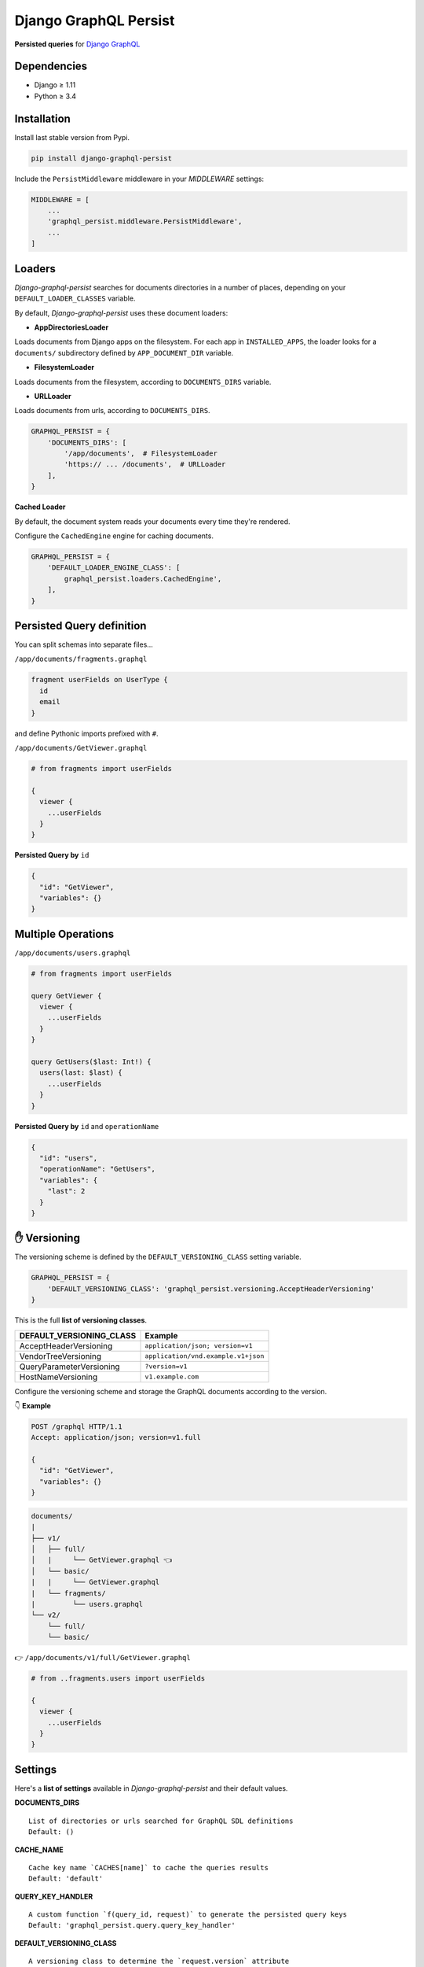 Django GraphQL Persist
======================

|Pypi| |Wheel| |Build Status| |Codecov| |Code Climate|


**Persisted queries** for `Django GraphQL`_

.. _Django GraphQL: https://github.com/graphql-python/graphene-django


Dependencies
------------

* Django ≥ 1.11
* Python ≥ 3.4


Installation
------------

Install last stable version from Pypi.

.. code:: sh

    pip install django-graphql-persist


Include the ``PersistMiddleware`` middleware in your *MIDDLEWARE* settings:

.. code:: python

    MIDDLEWARE = [
        ...
        'graphql_persist.middleware.PersistMiddleware',
        ...
    ]


Loaders
-------

*Django-graphql-persist* searches for documents directories in a number of places, depending on your ``DEFAULT_LOADER_CLASSES`` variable.

By default, *Django-graphql-persist* uses these document loaders:

* **AppDirectoriesLoader**

Loads documents from Django apps on the filesystem. For each app in ``INSTALLED_APPS``, the loader looks for a ``documents/`` subdirectory defined by ``APP_DOCUMENT_DIR`` variable.

* **FilesystemLoader**

Loads documents from the filesystem, according to ``DOCUMENTS_DIRS`` variable.

* **URLLoader**

Loads documents from urls, according to ``DOCUMENTS_DIRS``.

.. code:: python

    GRAPHQL_PERSIST = {
        'DOCUMENTS_DIRS': [
            '/app/documents',  # FilesystemLoader
            'https:// ... /documents',  # URLLoader
        ],
    }

**Cached Loader**

By default, the document system reads your documents every time they're rendered.

Configure the ``CachedEngine`` engine for caching documents.


.. code:: python

    GRAPHQL_PERSIST = {
        'DEFAULT_LOADER_ENGINE_CLASS': [
            graphql_persist.loaders.CachedEngine',
        ],
    }

Persisted Query definition
--------------------------

You can split schemas into separate files...

``/app/documents/fragments.graphql``

.. code:: graphql

    fragment userFields on UserType {
      id
      email
    }

and define Pythonic imports prefixed with ``#``.

``/app/documents/GetViewer.graphql``

.. code:: graphql

    # from fragments import userFields

    {
      viewer {
        ...userFields
      }
    }


**Persisted Query by** ``id``

.. code:: json

    {
      "id": "GetViewer",
      "variables": {}
    }


Multiple Operations
-------------------

``/app/documents/users.graphql``

.. code:: graphql

    # from fragments import userFields

    query GetViewer {
      viewer {
        ...userFields
      }
    }

    query GetUsers($last: Int!) {
      users(last: $last) {
        ...userFields
      }
    }


**Persisted Query by** ``id`` and ``operationName``

.. code:: json

    {
      "id": "users",
      "operationName": "GetUsers",
      "variables": {
        "last": 2
      }
    }


✋ Versioning
-------------

The versioning scheme is defined by the ``DEFAULT_VERSIONING_CLASS`` setting variable.

.. code:: python

    GRAPHQL_PERSIST = {
        'DEFAULT_VERSIONING_CLASS': 'graphql_persist.versioning.AcceptHeaderVersioning'
    }

This is the full **list of versioning classes**.

+--------------------------+-------------------------------------+
| DEFAULT_VERSIONING_CLASS |               Example               |
+==========================+=====================================+
|  AcceptHeaderVersioning  |  ``application/json; version=v1``   |
+--------------------------+-------------------------------------+
|   VendorTreeVersioning   | ``application/vnd.example.v1+json`` |
+--------------------------+-------------------------------------+
| QueryParameterVersioning |          ``?version=v1``            |
+--------------------------+-------------------------------------+
|    HostNameVersioning    |         ``v1.example.com``          |
+--------------------------+-------------------------------------+

Configure the versioning scheme and storage the GraphQL documents according to the version.

👇 **Example**

.. code::

    POST /graphql HTTP/1.1
    Accept: application/json; version=v1.full

    {
      "id": "GetViewer",
      "variables": {}
    }

.. code::

    documents/
    |
    ├── v1/
    │   ├── full/
    │   |     └── GetViewer.graphql 👈
    │   └── basic/
    |   |     └── GetViewer.graphql
    |   └── fragments/
    |         └── users.graphql
    └── v2/
        └── full/
        └── basic/

👉 ``/app/documents/v1/full/GetViewer.graphql``

.. code:: graphql

    # from ..fragments.users import userFields

    {
      viewer {
        ...userFields
      }
    }


Settings
--------

Here's a **list of settings** available in *Django-graphql-persist* and their default values.

**DOCUMENTS_DIRS**

::

    List of directories or urls searched for GraphQL SDL definitions
    Default: () 

**CACHE_NAME**

::

    Cache key name `CACHES[name]` to cache the queries results
    Default: 'default'

**QUERY_KEY_HANDLER**

::

    A custom function `f(query_id, request)` to generate the persisted query keys
    Default: 'graphql_persist.query.query_key_handler'


**DEFAULT_VERSIONING_CLASS**

::

    A versioning class to determine the `request.version` attribute
    Default: None

**DEFAULT_LOADER_ENGINE_CLASS**

::

    Class that takes a list of template loaders and attempts to load templates from them in order
    Default: 'graphql_persist.loaders.Engine'
    Note: Set variable to 'graphql_persist.loaders.CachedEngine' for caching documents

**DEFAULT_LOADER_CLASSES**

::

    A list of loader classes to import documents from a particular source
    Default: (
        'graphql_persist.loaders.AppDirectoriesLoader',
        'graphql_persist.loaders.FilesystemLoader',
        'graphql_persist.loaders.URLLoader',
    )

**APP_DOCUMENT_DIR**

::

    Subdirectory of installed applications for searches documents
    Default: 'documents'

**DOCUMENTS_EXT**

::

    GraphQL document file extension
    Default: '.graphql'

**DEFAULT_RENDERER_CLASSES**

::

    A list of renderer classes that may be used when returning a persisted query response
    Default: ()


.. |Pypi| image:: https://img.shields.io/pypi/v/django-graphql-persist.svg
   :target: https://pypi.python.org/pypi/django-graphql-persist

.. |Wheel| image:: https://img.shields.io/pypi/wheel/django-graphql-persist.svg
   :target: https://pypi.python.org/pypi/django-graphql-persist

.. |Build Status| image:: https://travis-ci.org/flavors/django-graphql-persist.svg?branch=master
   :target: https://travis-ci.org/flavors/django-graphql-persist

.. |Codecov| image:: https://img.shields.io/codecov/c/github/flavors/django-graphql-persist.svg
   :target: https://codecov.io/gh/flavors/django-graphql-persist

.. |Code Climate| image:: https://api.codeclimate.com/v1/badges/46eaf45a95441d5470a4/maintainability
   :target: https://codeclimate.com/github/flavors/django-graphql-persist
